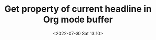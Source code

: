# -*- eval: (setq org-media-note-screenshot-image-dir (concat default-directory "./static/Get property of current headline in Org mode buffer/")); -*-
:PROPERTIES:
:ID:       D0577A57-B452-4A66-A95F-28817756E721
:END:
#+LATEX_CLASS: my-article
#+DATE: <2022-07-30 Sat 13:10>
#+TITLE: Get property of current headline in Org mode buffer
#+ROAM_KEY:
#+PDF_KEY:
#+PAGE_KEY:

#+BEGIN_SRC emacs-lisp :results raw drawer values list :exports no-eval
;; * 第一章  系统和任务分析	1
;; :PROPERTIES:
;; :PDF_KEY: /Users/c/Library/Mobile Documents/iCloud~QReader~MarginStudy/Documents/737/民航安全管理体系实施.pdf
;; :END:

(defconst hurricane--pdf-prop "PDF_KEY"
  "The pdf property string.")

(defconst hurricane--page-prop "PAGE_KEY"
  "The page property string.")

(defun hurricane/headline-property (prop &optional buffer)
  "Return the PDF_KEY property of the current headline in BUFFER."
  (with-current-buffer (or buffer (current-buffer))
    (org-back-to-heading)
    (save-excursion
      (let ((headline (org-element-at-point)))
        (when (and (equal (org-element-type headline) 'headline)
                   (org-entry-get nil prop))
          (org-entry-get nil prop))))))
#+END_SRC

#+RESULTS:
:results:
- hurricane/headline-property
:end:
